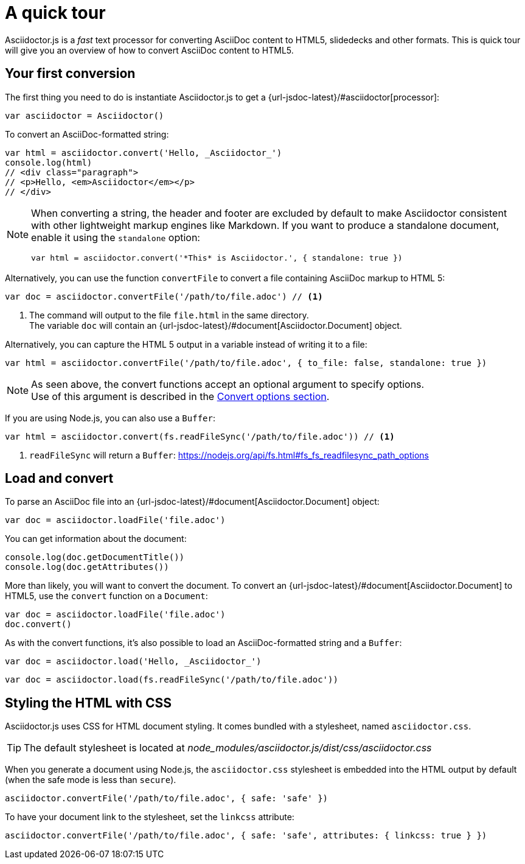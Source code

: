 = A quick tour

Asciidoctor.js is a _fast_ text processor for converting AsciiDoc content to HTML5, slidedecks and other formats.
This is quick tour will give you an overview of how to convert AsciiDoc content to HTML5.

== Your first conversion

The first thing you need to do is instantiate Asciidoctor.js to get a {url-jsdoc-latest}/#asciidoctor[processor]:

```js
var asciidoctor = Asciidoctor()
```

To convert an AsciiDoc-formatted string:

```js
var html = asciidoctor.convert('Hello, _Asciidoctor_')
console.log(html)
// <div class="paragraph">
// <p>Hello, <em>Asciidoctor</em></p>
// </div>
```

[NOTE]
====
When converting a string, the header and footer are excluded by default to make Asciidoctor consistent with other lightweight markup engines like Markdown.
If you want to produce a standalone document, enable it using the `standalone` option:

```js
var html = asciidoctor.convert('*This* is Asciidoctor.', { standalone: true })
```
====

Alternatively, you can use the function `convertFile` to convert a file containing AsciiDoc markup to HTML 5:

```js
var doc = asciidoctor.convertFile('/path/to/file.adoc') // <1>
```
<1> The command will output to the file `file.html` in the same directory. +
The variable `doc` will contain an {url-jsdoc-latest}/#document[Asciidoctor.Document] object.

Alternatively, you can capture the HTML 5 output in a variable instead of writing it to a file:

```js
var html = asciidoctor.convertFile('/path/to/file.adoc', { to_file: false, standalone: true })
```

[NOTE]
====
As seen above, the convert functions accept an optional argument to specify options. +
Use of this argument is described in the xref:processor:convert-options.adoc[Convert options section].
====

If you are using Node.js, you can also use a `Buffer`:

```js
var html = asciidoctor.convert(fs.readFileSync('/path/to/file.adoc')) // <1>
```
<1> `readFileSync` will return a `Buffer`: https://nodejs.org/api/fs.html#fs_fs_readfilesync_path_options

== Load and convert

To parse an AsciiDoc file into an {url-jsdoc-latest}/#document[Asciidoctor.Document] object:

```js
var doc = asciidoctor.loadFile('file.adoc')
```

You can get information about the document:

```js
console.log(doc.getDocumentTitle())
console.log(doc.getAttributes())
```

More than likely, you will want to convert the document.
To convert an {url-jsdoc-latest}/#document[Asciidoctor.Document] to HTML5, use the `convert` function on a `Document`:

```js
var doc = asciidoctor.loadFile('file.adoc')
doc.convert()
```

As with the convert functions, it's also possible to load an AsciiDoc-formatted string and a `Buffer`:

```js
var doc = asciidoctor.load('Hello, _Asciidoctor_')
```
```js
var doc = asciidoctor.load(fs.readFileSync('/path/to/file.adoc'))
```

== Styling the HTML with CSS

Asciidoctor.js uses CSS for HTML document styling.
It comes bundled with a stylesheet, named `asciidoctor.css`.

TIP: The default stylesheet is located at [.path]_node_modules/asciidoctor.js/dist/css/asciidoctor.css_

When you generate a document using Node.js, the `asciidoctor.css` stylesheet is embedded into the HTML output by default (when the safe mode is less than `secure`).

```js
asciidoctor.convertFile('/path/to/file.adoc', { safe: 'safe' })
```

To have your document link to the stylesheet, set the `linkcss` attribute:

```js
asciidoctor.convertFile('/path/to/file.adoc', { safe: 'safe', attributes: { linkcss: true } })
```
